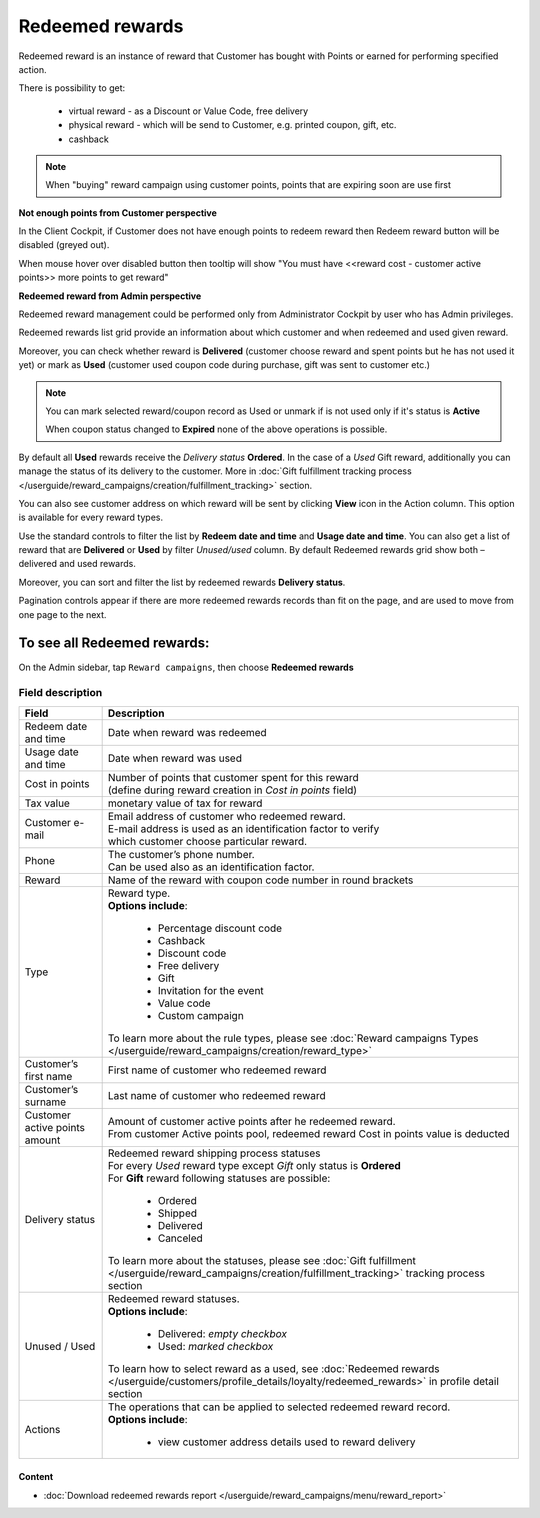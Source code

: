 .. index::
   single: redeemed_rewards

Redeemed rewards
================

Redeemed reward is an instance of reward that Customer has bought with Points or earned for performing specified action.

There is possibility to get:

 - virtual reward - as a Discount or Value Code, free delivery 
 - physical reward - which will be send to Customer, e.g. printed coupon, gift, etc.
 - cashback

.. note::

    When "buying" reward campaign using customer points, points that are expiring soon are use first
    

**Not enough points from Customer perspective**

In the Client Cockpit, if Customer does not have enough points to redeem reward then Redeem reward button will be disabled (greyed out).

When mouse hover over disabled button then tooltip will show "You must have <<reward cost - customer active points>> more points to get reward"


**Redeemed reward from Admin perspective**

Redeemed reward management could be performed only from Administrator Cockpit by user who has Admin privileges.

Redeemed rewards list grid provide an information about which customer and when redeemed and used given reward. 

Moreover, you can check whether reward is **Delivered** (customer choose reward and spent points but he has not used it yet) or mark as **Used** (customer used coupon code during purchase, gift was sent to customer etc.)

.. note::

    You can mark selected reward/coupon record as Used or unmark if is not used only if it's status is **Active** 
    
    When coupon status changed to **Expired** none of the above operations is possible.
 
By default all **Used** rewards receive the *Delivery status* **Ordered**. In the case of a *Used* Gift reward, additionally you can manage the status of its delivery to the customer.  More in :doc:`Gift fulfillment tracking process </userguide/reward_campaigns/creation/fulfillment_tracking>` section. 

You can also see customer address on which reward will be sent by clicking **View**  |view|  icon in the Action column. This option is available for every reward types.  

.. |view| image:: /userguide/_images/view.png

.. image:: /userguide/_images/redeemed2.PNG
   :alt:   Redeemed Rewards

Use the standard controls to filter the list by **Redeem date and time** and **Usage date and time**. You can also get a list of reward that are **Delivered** or **Used** by filter *Unused/used* column. By default Redeemed rewards grid show both – delivered and used rewards.

Moreover, you can sort and filter the list by redeemed rewards **Delivery status**. 

Pagination controls appear if there are more redeemed rewards records than fit on the page, and are used to move from one page to the next.


To see all Redeemed rewards:
----------------------------
On the Admin sidebar, tap ``Reward campaigns``, then choose **Redeemed rewards** 


Field description
*****************

+----------------------------+------------------------------------------------------------------------------------------+
|   Field                    |  Description                                                                             |
+============================+==========================================================================================+
|   Redeem date and time     | | Date when reward was redeemed                                                          |
+----------------------------+------------------------------------------------------------------------------------------+
|   Usage date and time      | | Date when reward was used                                                              |
+----------------------------+------------------------------------------------------------------------------------------+
|   Cost in points           | | Number of points that customer spent for this reward                                   |
|                            | | (define during reward creation in *Cost in points* field)                              |
+----------------------------+------------------------------------------------------------------------------------------+
|   Tax value                | | monetary value of tax for reward                                                       |
+----------------------------+------------------------------------------------------------------------------------------+
|   Customer e-mail          | | Email address of customer who redeemed reward.                                         |
|                            | | E-mail address is used as an identification factor to verify                           |
|                            | | which customer choose particular reward.                                               |   
+----------------------------+------------------------------------------------------------------------------------------+
|   Phone                    | | The customer’s phone number.                                                           |
|                            | | Can be used also as an identification factor.                                          |
+----------------------------+------------------------------------------------------------------------------------------+
|   Reward                   | | Name of the reward with coupon code number in round brackets                           |
+----------------------------+------------------------------------------------------------------------------------------+
|   Type                     | | Reward type.                                                                           |
|                            | | **Options include**:                                                                   |
|                            |                                                                                          |
|                            |   - Percentage discount code                                                             |
|                            |   - Cashback                                                                             |
|                            |   - Discount code                                                                        |
|                            |   - Free delivery                                                                        |
|                            |   - Gift                                                                                 |
|                            |   - Invitation for the event                                                             |
|                            |   - Value code                                                                           |
|                            |   - Custom campaign                                                                      |
|                            |                                                                                          |
|                            | | To learn more about the rule types, please see                                         |
|                            |   :doc:`Reward campaigns Types </userguide/reward_campaigns/creation/reward_type>`       |
+----------------------------+------------------------------------------------------------------------------------------+
|   Customer’s first name    | | First name of customer who redeemed reward                                             |
+----------------------------+------------------------------------------------------------------------------------------+
|   Customer’s surname       | | Last name of customer who redeemed reward                                              |
+----------------------------+------------------------------------------------------------------------------------------+
|   Customer active points   | | Amount of customer active points after he redeemed reward.                             |
|   amount                   | | From customer Active points pool, redeemed reward Cost in points value is deducted     |
+----------------------------+------------------------------------------------------------------------------------------+
|   Delivery status          | | Redeemed reward shipping process statuses                                              |
|                            | | For every *Used* reward type except *Gift* only status is **Ordered**                  | 
|                            | | For **Gift** reward following statuses are possible:                                   |
|                            |                                                                                          |
|                            |   - Ordered                                                                              |
|                            |   - Shipped                                                                              |
|                            |   - Delivered                                                                            |
|                            |   - Canceled                                                                             |
|                            |                                                                                          |
|                            | | To learn more about the statuses, please see                                           |
|                            |   :doc:`Gift fulfillment </userguide/reward_campaigns/creation/fulfillment_tracking>`    |
|                            |   tracking process section                                                               |
+----------------------------+------------------------------------------------------------------------------------------+
|   Unused / Used            | | Redeemed reward statuses.                                                              |
|                            | | **Options include**:                                                                   |
|                            |                                                                                          |
|                            |   - Delivered: *empty checkbox*                                                          |
|                            |   - Used: *marked checkbox*                                                              |
|                            |                                                                                          |
|                            | | To learn how to select reward as a used, see                                           |
|                            |   :doc:`Redeemed rewards </userguide/customers/profile_details/loyalty/redeemed_rewards>`|
|                            |   in profile detail section                                                              |
+----------------------------+------------------------------------------------------------------------------------------+
|   Actions                  | | The operations that can be applied to selected redeemed reward record.                 |
|                            | | **Options include**:                                                                   |
|                            |                                                                                          |
|                            |    - view customer address details used to reward delivery                               |
+----------------------------+------------------------------------------------------------------------------------------+


Content
^^^^^^^
- :doc:`Download redeemed rewards report </userguide/reward_campaigns/menu/reward_report>`









